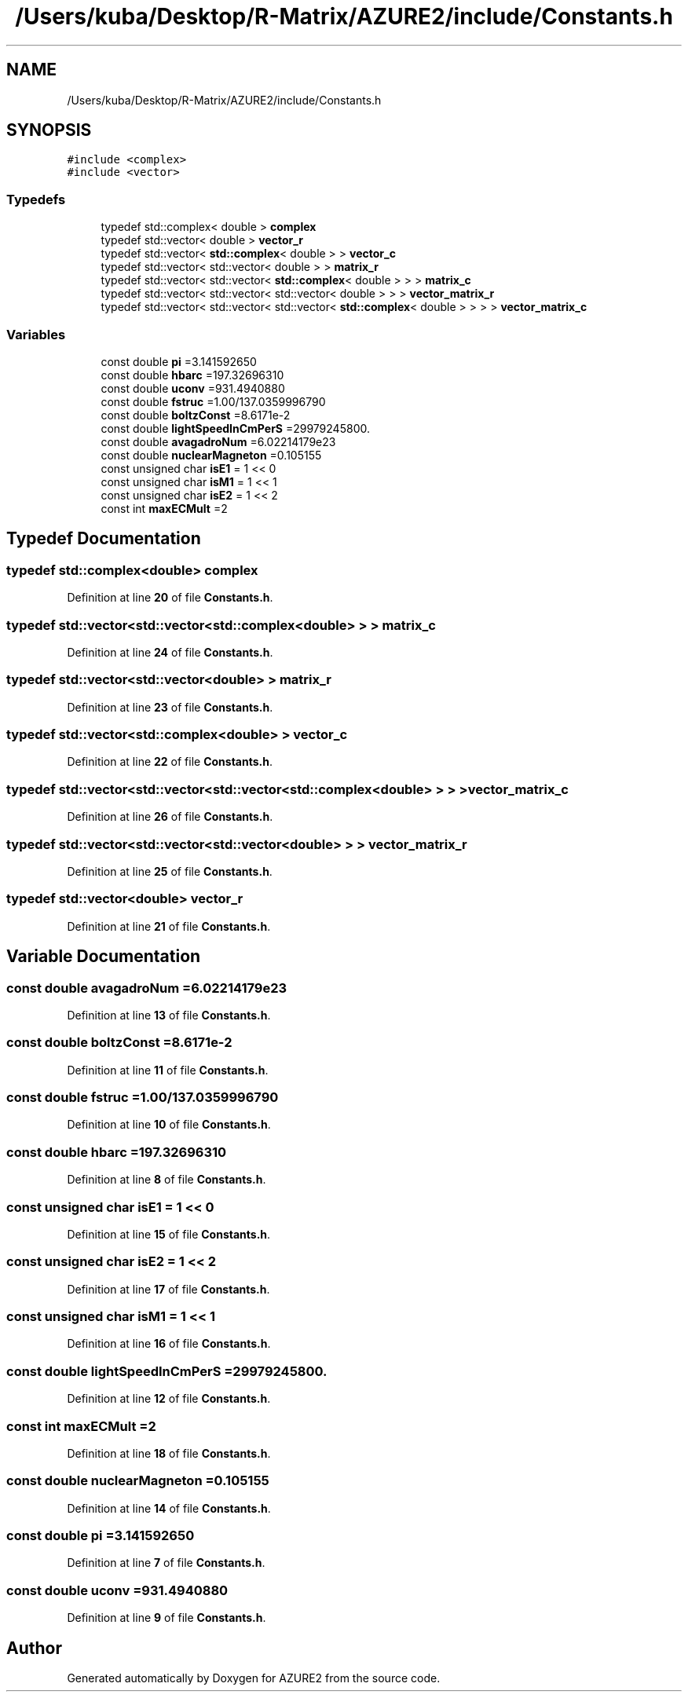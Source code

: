 .TH "/Users/kuba/Desktop/R-Matrix/AZURE2/include/Constants.h" 3AZURE2" \" -*- nroff -*-
.ad l
.nh
.SH NAME
/Users/kuba/Desktop/R-Matrix/AZURE2/include/Constants.h
.SH SYNOPSIS
.br
.PP
\fC#include <complex>\fP
.br
\fC#include <vector>\fP
.br

.SS "Typedefs"

.in +1c
.ti -1c
.RI "typedef std::complex< double > \fBcomplex\fP"
.br
.ti -1c
.RI "typedef std::vector< double > \fBvector_r\fP"
.br
.ti -1c
.RI "typedef std::vector< \fBstd::complex\fP< double > > \fBvector_c\fP"
.br
.ti -1c
.RI "typedef std::vector< std::vector< double > > \fBmatrix_r\fP"
.br
.ti -1c
.RI "typedef std::vector< std::vector< \fBstd::complex\fP< double > > > \fBmatrix_c\fP"
.br
.ti -1c
.RI "typedef std::vector< std::vector< std::vector< double > > > \fBvector_matrix_r\fP"
.br
.ti -1c
.RI "typedef std::vector< std::vector< std::vector< \fBstd::complex\fP< double > > > > \fBvector_matrix_c\fP"
.br
.in -1c
.SS "Variables"

.in +1c
.ti -1c
.RI "const double \fBpi\fP =3\&.141592650"
.br
.ti -1c
.RI "const double \fBhbarc\fP =197\&.32696310"
.br
.ti -1c
.RI "const double \fBuconv\fP =931\&.4940880"
.br
.ti -1c
.RI "const double \fBfstruc\fP =1\&.00/137\&.0359996790"
.br
.ti -1c
.RI "const double \fBboltzConst\fP =8\&.6171e\-2"
.br
.ti -1c
.RI "const double \fBlightSpeedInCmPerS\fP =29979245800\&."
.br
.ti -1c
.RI "const double \fBavagadroNum\fP =6\&.02214179e23"
.br
.ti -1c
.RI "const double \fBnuclearMagneton\fP =0\&.105155"
.br
.ti -1c
.RI "const unsigned char \fBisE1\fP = 1 << 0"
.br
.ti -1c
.RI "const unsigned char \fBisM1\fP = 1 << 1"
.br
.ti -1c
.RI "const unsigned char \fBisE2\fP = 1 << 2"
.br
.ti -1c
.RI "const int \fBmaxECMult\fP =2"
.br
.in -1c
.SH "Typedef Documentation"
.PP 
.SS "typedef std::complex<double> \fBcomplex\fP"

.PP
Definition at line \fB20\fP of file \fBConstants\&.h\fP\&.
.SS "typedef std::vector<std::vector<\fBstd::complex\fP<double> > > \fBmatrix_c\fP"

.PP
Definition at line \fB24\fP of file \fBConstants\&.h\fP\&.
.SS "typedef std::vector<std::vector<double> > \fBmatrix_r\fP"

.PP
Definition at line \fB23\fP of file \fBConstants\&.h\fP\&.
.SS "typedef std::vector<\fBstd::complex\fP<double> > \fBvector_c\fP"

.PP
Definition at line \fB22\fP of file \fBConstants\&.h\fP\&.
.SS "typedef std::vector<std::vector<std::vector<\fBstd::complex\fP<double> > > > \fBvector_matrix_c\fP"

.PP
Definition at line \fB26\fP of file \fBConstants\&.h\fP\&.
.SS "typedef std::vector<std::vector<std::vector<double> > > \fBvector_matrix_r\fP"

.PP
Definition at line \fB25\fP of file \fBConstants\&.h\fP\&.
.SS "typedef std::vector<double> \fBvector_r\fP"

.PP
Definition at line \fB21\fP of file \fBConstants\&.h\fP\&.
.SH "Variable Documentation"
.PP 
.SS "const double avagadroNum =6\&.02214179e23"

.PP
Definition at line \fB13\fP of file \fBConstants\&.h\fP\&.
.SS "const double boltzConst =8\&.6171e\-2"

.PP
Definition at line \fB11\fP of file \fBConstants\&.h\fP\&.
.SS "const double fstruc =1\&.00/137\&.0359996790"

.PP
Definition at line \fB10\fP of file \fBConstants\&.h\fP\&.
.SS "const double hbarc =197\&.32696310"

.PP
Definition at line \fB8\fP of file \fBConstants\&.h\fP\&.
.SS "const unsigned char isE1 = 1 << 0"

.PP
Definition at line \fB15\fP of file \fBConstants\&.h\fP\&.
.SS "const unsigned char isE2 = 1 << 2"

.PP
Definition at line \fB17\fP of file \fBConstants\&.h\fP\&.
.SS "const unsigned char isM1 = 1 << 1"

.PP
Definition at line \fB16\fP of file \fBConstants\&.h\fP\&.
.SS "const double lightSpeedInCmPerS =29979245800\&."

.PP
Definition at line \fB12\fP of file \fBConstants\&.h\fP\&.
.SS "const int maxECMult =2"

.PP
Definition at line \fB18\fP of file \fBConstants\&.h\fP\&.
.SS "const double nuclearMagneton =0\&.105155"

.PP
Definition at line \fB14\fP of file \fBConstants\&.h\fP\&.
.SS "const double pi =3\&.141592650"

.PP
Definition at line \fB7\fP of file \fBConstants\&.h\fP\&.
.SS "const double uconv =931\&.4940880"

.PP
Definition at line \fB9\fP of file \fBConstants\&.h\fP\&.
.SH "Author"
.PP 
Generated automatically by Doxygen for AZURE2 from the source code\&.
